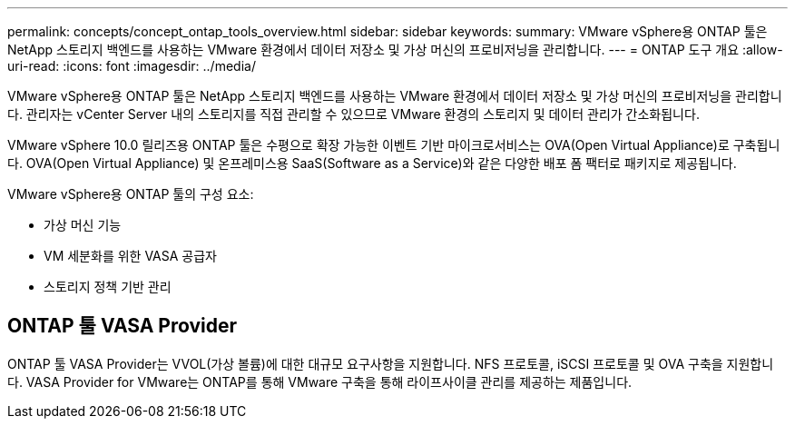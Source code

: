 ---
permalink: concepts/concept_ontap_tools_overview.html 
sidebar: sidebar 
keywords:  
summary: VMware vSphere용 ONTAP 툴은 NetApp 스토리지 백엔드를 사용하는 VMware 환경에서 데이터 저장소 및 가상 머신의 프로비저닝을 관리합니다. 
---
= ONTAP 도구 개요
:allow-uri-read: 
:icons: font
:imagesdir: ../media/


[role="lead"]
VMware vSphere용 ONTAP 툴은 NetApp 스토리지 백엔드를 사용하는 VMware 환경에서 데이터 저장소 및 가상 머신의 프로비저닝을 관리합니다. 관리자는 vCenter Server 내의 스토리지를 직접 관리할 수 있으므로 VMware 환경의 스토리지 및 데이터 관리가 간소화됩니다.

VMware vSphere 10.0 릴리즈용 ONTAP 툴은 수평으로 확장 가능한 이벤트 기반
마이크로서비스는 OVA(Open Virtual Appliance)로 구축됩니다. OVA(Open Virtual Appliance) 및 온프레미스용 SaaS(Software as a Service)와 같은 다양한 배포 폼 팩터로 패키지로 제공됩니다.

VMware vSphere용 ONTAP 툴의 구성 요소:

* 가상 머신 기능
* VM 세분화를 위한 VASA 공급자
* 스토리지 정책 기반 관리




== ONTAP 툴 VASA Provider

ONTAP 툴 VASA Provider는 VVOL(가상 볼륨)에 대한 대규모 요구사항을 지원합니다. NFS 프로토콜, iSCSI 프로토콜 및 OVA 구축을 지원합니다.
VASA Provider for VMware는 ONTAP를 통해 VMware 구축을 통해 라이프사이클 관리를 제공하는 제품입니다.
